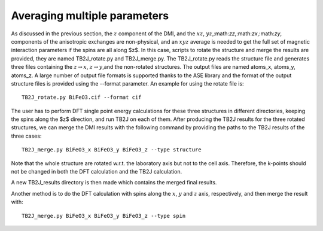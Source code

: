 .. _amp-lable:

Averaging multiple parameters
===============================

As discussed in the previous section, the :math:`z` component of the DMI, and the :math:`xz`, :math:`yz`,:math:`zz`,:math:`zx`,:math:`zy`, components of the anisotropic exchanges are non-physical, and an :math:`xyz` average is needed to get the full set of magnetic interaction parameters if the spins are all along $z$. In this case, scripts to rotate the structure and merge the results are provided, they are named TB2J\_rotate.py and TB2J\_merge.py. The TB2J\_rotate.py reads the structure file and generates three files containing the :math:`z\rightarrow x`, :math:`z\rightarrow y`,and the non-rotated structures. The output files are named atoms\_x, atoms\_y, atoms\_z. A large number of output file formats is supported thanks to the ASE library and the format of the output structure files is provided using the --format parameter. An example for using the rotate file is:

::

   TB2J_rotate.py BiFeO3.cif --format cif

The user has to perform DFT single point energy calculations for these three structures in different directories, keeping the spins along the $z$ direction, and run TB2J on each of them. After producing the TB2J results for the three rotated structures, we can merge the DMI results with the following command by providing the paths to the TB2J results of the three cases:

::

   TB2J_merge.py BiFeO3_x BiFeO3_y BiFeO3_z --type structure


Note that the whole structure are rotated w.r.t. the laboratory axis but not to the cell axis. Therefore, the k-points should not be changed in both the DFT calculation and the TB2J calculation. 

A new TB2J\_results directory is then made which contains the merged final results. 

Another method is to do the DFT calculation with spins along the :math:`x`, :math:`y` and :math:`z` axis, respectively, and then merge the result with:

::

   TB2J_merge.py BiFeO3_x BiFeO3_y BiFeO3_z --type spin

